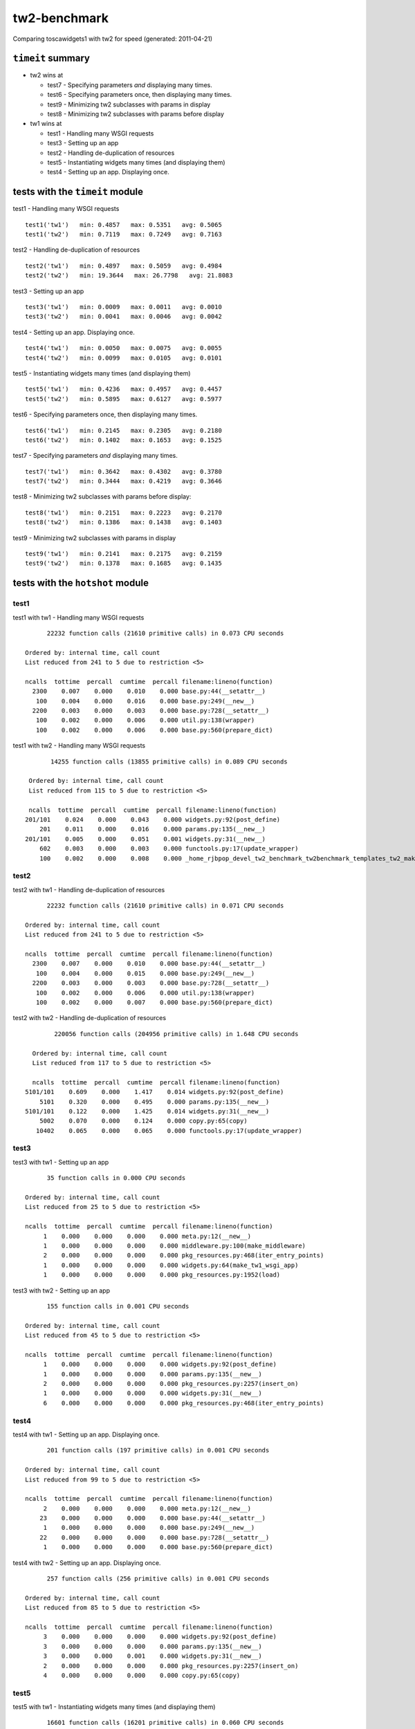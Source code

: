 tw2-benchmark
=============
Comparing toscawidgets1 with tw2 for speed (generated: 2011-04-21)

``timeit`` summary
------------------

- tw2 wins at

  - test7 - Specifying parameters *and* displaying many times. 

  - test6 - Specifying parameters once, then displaying many times. 

  - test9 - Minimizing tw2 subclasses with params in display 

  - test8 - Minimizing tw2 subclasses with params before display


- tw1 wins at

  - test1 - Handling many WSGI requests 

  - test3 - Setting up an app 

  - test2 - Handling de-duplication of resources 

  - test5 - Instantiating widgets many times (and displaying them) 

  - test4 - Setting up an app. Displaying once. 


tests with the ``timeit`` module
--------------------------------

test1 - Handling many WSGI requests ::

   test1('tw1')   min: 0.4857   max: 0.5351   avg: 0.5065
   test1('tw2')   min: 0.7119   max: 0.7249   avg: 0.7163

test2 - Handling de-duplication of resources ::

   test2('tw1')   min: 0.4897   max: 0.5059   avg: 0.4984
   test2('tw2')   min: 19.3644   max: 26.7798   avg: 21.8083

test3 - Setting up an app ::

   test3('tw1')   min: 0.0009   max: 0.0011   avg: 0.0010
   test3('tw2')   min: 0.0041   max: 0.0046   avg: 0.0042

test4 - Setting up an app. Displaying once. ::

   test4('tw1')   min: 0.0050   max: 0.0075   avg: 0.0055
   test4('tw2')   min: 0.0099   max: 0.0105   avg: 0.0101

test5 - Instantiating widgets many times (and displaying them) ::

   test5('tw1')   min: 0.4236   max: 0.4957   avg: 0.4457
   test5('tw2')   min: 0.5895   max: 0.6127   avg: 0.5977

test6 - Specifying parameters once, then displaying many times. ::

   test6('tw1')   min: 0.2145   max: 0.2305   avg: 0.2180
   test6('tw2')   min: 0.1402   max: 0.1653   avg: 0.1525

test7 - Specifying parameters *and* displaying many times. ::

   test7('tw1')   min: 0.3642   max: 0.4302   avg: 0.3780
   test7('tw2')   min: 0.3444   max: 0.4219   avg: 0.3646

test8 - Minimizing tw2 subclasses with params before display::

   test8('tw1')   min: 0.2151   max: 0.2223   avg: 0.2170
   test8('tw2')   min: 0.1386   max: 0.1438   avg: 0.1403

test9 - Minimizing tw2 subclasses with params in display ::

   test9('tw1')   min: 0.2141   max: 0.2175   avg: 0.2159
   test9('tw2')   min: 0.1378   max: 0.1685   avg: 0.1435

tests with the ``hotshot`` module
---------------------------------

test1
~~~~~

test1 with tw1 -  Handling many WSGI requests ::

         22232 function calls (21610 primitive calls) in 0.073 CPU seconds

   Ordered by: internal time, call count
   List reduced from 241 to 5 due to restriction <5>

   ncalls  tottime  percall  cumtime  percall filename:lineno(function)
     2300    0.007    0.000    0.010    0.000 base.py:44(__setattr__)
      100    0.004    0.000    0.016    0.000 base.py:249(__new__)
     2200    0.003    0.000    0.003    0.000 base.py:728(__setattr__)
      100    0.002    0.000    0.006    0.000 util.py:138(wrapper)
      100    0.002    0.000    0.006    0.000 base.py:560(prepare_dict)


test1 with tw2 -  Handling many WSGI requests ::

         14255 function calls (13855 primitive calls) in 0.089 CPU seconds

   Ordered by: internal time, call count
   List reduced from 115 to 5 due to restriction <5>

   ncalls  tottime  percall  cumtime  percall filename:lineno(function)
  201/101    0.024    0.000    0.043    0.000 widgets.py:92(post_define)
      201    0.011    0.000    0.016    0.000 params.py:135(__new__)
  201/101    0.005    0.000    0.051    0.001 widgets.py:31(__new__)
      602    0.003    0.000    0.003    0.000 functools.py:17(update_wrapper)
      100    0.002    0.000    0.008    0.000 _home_rjbpop_devel_tw2_benchmark_tw2benchmark_templates_tw2_mak:25(render_body)



test2
~~~~~

test2 with tw1 -  Handling de-duplication of resources ::

         22232 function calls (21610 primitive calls) in 0.071 CPU seconds

   Ordered by: internal time, call count
   List reduced from 241 to 5 due to restriction <5>

   ncalls  tottime  percall  cumtime  percall filename:lineno(function)
     2300    0.007    0.000    0.010    0.000 base.py:44(__setattr__)
      100    0.004    0.000    0.015    0.000 base.py:249(__new__)
     2200    0.003    0.000    0.003    0.000 base.py:728(__setattr__)
      100    0.002    0.000    0.006    0.000 util.py:138(wrapper)
      100    0.002    0.000    0.007    0.000 base.py:560(prepare_dict)


test2 with tw2 -  Handling de-duplication of resources ::

         220056 function calls (204956 primitive calls) in 1.648 CPU seconds

   Ordered by: internal time, call count
   List reduced from 117 to 5 due to restriction <5>

   ncalls  tottime  percall  cumtime  percall filename:lineno(function)
 5101/101    0.609    0.000    1.417    0.014 widgets.py:92(post_define)
     5101    0.320    0.000    0.495    0.000 params.py:135(__new__)
 5101/101    0.122    0.000    1.425    0.014 widgets.py:31(__new__)
     5002    0.070    0.000    0.124    0.000 copy.py:65(copy)
    10402    0.065    0.000    0.065    0.000 functools.py:17(update_wrapper)



test3
~~~~~

test3 with tw1 -  Setting up an app ::

         35 function calls in 0.000 CPU seconds

   Ordered by: internal time, call count
   List reduced from 25 to 5 due to restriction <5>

   ncalls  tottime  percall  cumtime  percall filename:lineno(function)
        1    0.000    0.000    0.000    0.000 meta.py:12(__new__)
        1    0.000    0.000    0.000    0.000 middleware.py:100(make_middleware)
        2    0.000    0.000    0.000    0.000 pkg_resources.py:468(iter_entry_points)
        1    0.000    0.000    0.000    0.000 widgets.py:64(make_tw1_wsgi_app)
        1    0.000    0.000    0.000    0.000 pkg_resources.py:1952(load)


test3 with tw2 -  Setting up an app ::

         155 function calls in 0.001 CPU seconds

   Ordered by: internal time, call count
   List reduced from 45 to 5 due to restriction <5>

   ncalls  tottime  percall  cumtime  percall filename:lineno(function)
        1    0.000    0.000    0.000    0.000 widgets.py:92(post_define)
        1    0.000    0.000    0.000    0.000 params.py:135(__new__)
        2    0.000    0.000    0.000    0.000 pkg_resources.py:2257(insert_on)
        1    0.000    0.000    0.000    0.000 widgets.py:31(__new__)
        6    0.000    0.000    0.000    0.000 pkg_resources.py:468(iter_entry_points)



test4
~~~~~

test4 with tw1 -  Setting up an app. Displaying once. ::

         201 function calls (197 primitive calls) in 0.001 CPU seconds

   Ordered by: internal time, call count
   List reduced from 99 to 5 due to restriction <5>

   ncalls  tottime  percall  cumtime  percall filename:lineno(function)
        2    0.000    0.000    0.000    0.000 meta.py:12(__new__)
       23    0.000    0.000    0.000    0.000 base.py:44(__setattr__)
        1    0.000    0.000    0.000    0.000 base.py:249(__new__)
       22    0.000    0.000    0.000    0.000 base.py:728(__setattr__)
        1    0.000    0.000    0.000    0.000 base.py:560(prepare_dict)


test4 with tw2 -  Setting up an app. Displaying once. ::

         257 function calls (256 primitive calls) in 0.001 CPU seconds

   Ordered by: internal time, call count
   List reduced from 85 to 5 due to restriction <5>

   ncalls  tottime  percall  cumtime  percall filename:lineno(function)
        3    0.000    0.000    0.000    0.000 widgets.py:92(post_define)
        3    0.000    0.000    0.000    0.000 params.py:135(__new__)
        3    0.000    0.000    0.001    0.000 widgets.py:31(__new__)
        2    0.000    0.000    0.000    0.000 pkg_resources.py:2257(insert_on)
        4    0.000    0.000    0.000    0.000 copy.py:65(copy)



test5
~~~~~

test5 with tw1 -  Instantiating widgets many times (and displaying them) ::

         16601 function calls (16201 primitive calls) in 0.060 CPU seconds

   Ordered by: internal time, call count
   List reduced from 81 to 5 due to restriction <5>

   ncalls  tottime  percall  cumtime  percall filename:lineno(function)
     2300    0.007    0.000    0.010    0.000 base.py:44(__setattr__)
      100    0.004    0.000    0.016    0.000 base.py:249(__new__)
     2200    0.003    0.000    0.003    0.000 base.py:728(__setattr__)
      100    0.003    0.000    0.004    0.000 meta.py:12(__new__)
      100    0.003    0.000    0.007    0.000 util.py:138(wrapper)


test5 with tw2 -  Instantiating widgets many times (and displaying them) ::

         10201 function calls (10101 primitive calls) in 0.073 CPU seconds

   Ordered by: internal time, call count
   List reduced from 58 to 5 due to restriction <5>

   ncalls  tottime  percall  cumtime  percall filename:lineno(function)
      200    0.022    0.000    0.027    0.000 widgets.py:92(post_define)
      200    0.010    0.000    0.016    0.000 params.py:135(__new__)
      200    0.005    0.000    0.049    0.000 widgets.py:31(__new__)
      600    0.003    0.000    0.003    0.000 functools.py:17(update_wrapper)
      200    0.002    0.000    0.005    0.000 copy.py:65(copy)



test6
~~~~~

test6 with tw1 -  Specifying parameters once, then displaying many times. ::

         9079 function calls (8679 primitive calls) in 0.033 CPU seconds

   Ordered by: internal time, call count
   List reduced from 81 to 5 due to restriction <5>

   ncalls  tottime  percall  cumtime  percall filename:lineno(function)
      100    0.003    0.000    0.007    0.000 base.py:560(prepare_dict)
 1000/600    0.002    0.000    0.005    0.000 registry.py:136(__getattr__)
      200    0.001    0.000    0.003    0.000 util.py:352(__get__)
      100    0.001    0.000    0.008    0.000 runtime.py:642(_render)
      100    0.001    0.000    0.002    0.000 base.py:474(retrieve_resources)


test6 with tw2 -  Specifying parameters once, then displaying many times. ::

         4462 function calls (4362 primitive calls) in 0.019 CPU seconds

   Ordered by: internal time, call count
   List reduced from 58 to 5 due to restriction <5>

   ncalls  tottime  percall  cumtime  percall filename:lineno(function)
      100    0.002    0.000    0.014    0.000 template.py:77(render)
      100    0.001    0.000    0.006    0.000 _home_rjbpop_devel_tw2_benchmark_tw2benchmark_templates_tw2_mak:25(render_body)
  200/100    0.001    0.000    0.018    0.000 widgets.py:235(display)
      204    0.001    0.000    0.001    0.000 functools.py:17(update_wrapper)
      100    0.001    0.000    0.001    0.000 mako_util.py:14(attrs)



test7
~~~~~

test7 with tw1 -  Specifying parameters *and* displaying many times. ::

         15908 function calls (15508 primitive calls) in 0.054 CPU seconds

   Ordered by: internal time, call count
   List reduced from 81 to 5 due to restriction <5>

   ncalls  tottime  percall  cumtime  percall filename:lineno(function)
     2300    0.007    0.000    0.010    0.000 base.py:44(__setattr__)
      100    0.004    0.000    0.015    0.000 base.py:249(__new__)
     2200    0.003    0.000    0.003    0.000 base.py:728(__setattr__)
      100    0.003    0.000    0.007    0.000 util.py:138(wrapper)
      100    0.003    0.000    0.007    0.000 base.py:560(prepare_dict)


test7 with tw2 -  Specifying parameters *and* displaying many times. ::

         6934 function calls (6834 primitive calls) in 0.042 CPU seconds

   Ordered by: internal time, call count
   List reduced from 58 to 5 due to restriction <5>

   ncalls  tottime  percall  cumtime  percall filename:lineno(function)
      101    0.011    0.000    0.014    0.000 widgets.py:92(post_define)
      101    0.004    0.000    0.005    0.000 params.py:135(__new__)
      101    0.002    0.000    0.021    0.000 widgets.py:31(__new__)
      402    0.002    0.000    0.002    0.000 functools.py:17(update_wrapper)
      100    0.002    0.000    0.007    0.000 _home_rjbpop_devel_tw2_benchmark_tw2benchmark_templates_tw2_mak:25(render_body)



test8
~~~~~

test8 with tw1 -  Minimizing tw2 subclasses with params before display::

         9077 function calls (8677 primitive calls) in 0.031 CPU seconds

   Ordered by: internal time, call count
   List reduced from 81 to 5 due to restriction <5>

   ncalls  tottime  percall  cumtime  percall filename:lineno(function)
      100    0.003    0.000    0.007    0.000 base.py:560(prepare_dict)
 1000/600    0.002    0.000    0.004    0.000 registry.py:136(__getattr__)
      200    0.001    0.000    0.002    0.000 util.py:352(__get__)
      100    0.001    0.000    0.007    0.000 runtime.py:642(_render)
     1000    0.001    0.000    0.001    0.000 registry.py:177(_current_obj)


test8 with tw2 -  Minimizing tw2 subclasses with params before display::

         4462 function calls (4362 primitive calls) in 0.021 CPU seconds

   Ordered by: internal time, call count
   List reduced from 58 to 5 due to restriction <5>

   ncalls  tottime  percall  cumtime  percall filename:lineno(function)
      100    0.002    0.000    0.015    0.000 template.py:77(render)
      100    0.001    0.000    0.006    0.000 _home_rjbpop_devel_tw2_benchmark_tw2benchmark_templates_tw2_mak:25(render_body)
  200/100    0.001    0.000    0.019    0.000 widgets.py:235(display)
      204    0.001    0.000    0.001    0.000 functools.py:17(update_wrapper)
      100    0.001    0.000    0.001    0.000 mako_util.py:14(attrs)



test9
~~~~~

test9 with tw1 -  Minimizing tw2 subclasses with params in display ::

         9077 function calls (8677 primitive calls) in 0.032 CPU seconds

   Ordered by: internal time, call count
   List reduced from 81 to 5 due to restriction <5>

   ncalls  tottime  percall  cumtime  percall filename:lineno(function)
      100    0.002    0.000    0.007    0.000 base.py:560(prepare_dict)
 1000/600    0.002    0.000    0.004    0.000 registry.py:136(__getattr__)
      200    0.001    0.000    0.002    0.000 util.py:352(__get__)
      100    0.001    0.000    0.007    0.000 runtime.py:642(_render)
     1000    0.001    0.000    0.001    0.000 registry.py:177(_current_obj)


test9 with tw2 -  Minimizing tw2 subclasses with params in display ::

         4434 function calls (4334 primitive calls) in 0.019 CPU seconds

   Ordered by: internal time, call count
   List reduced from 56 to 5 due to restriction <5>

   ncalls  tottime  percall  cumtime  percall filename:lineno(function)
      100    0.002    0.000    0.006    0.000 _home_rjbpop_devel_tw2_benchmark_tw2benchmark_templates_tw2_mak:25(render_body)
      100    0.001    0.000    0.014    0.000 template.py:77(render)
  200/100    0.001    0.000    0.018    0.000 widgets.py:235(display)
      202    0.001    0.000    0.001    0.000 functools.py:17(update_wrapper)
      100    0.001    0.000    0.001    0.000 mako_util.py:14(attrs)



